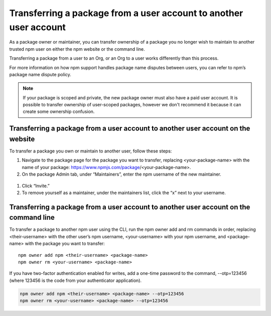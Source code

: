 Transferring a package from a user account to another user account
===========================================================================================

As a package owner or maintainer, you can transfer ownership of a package you no longer wish to maintain to another trusted npm user on either the npm website or the command line.

Transferring a package from a user to an Org, or an Org to a user works differently than this process.

For more information on how npm support handles package name disputes between users, you can refer to npm’s package name dispute policy.

.. note:: If your package is scoped and private, the new package owner must also have a paid user account. It is possible to transfer ownership of user-scoped packages, however we don't recommend it because it can create some ownership confusion.

Transferring a package from a user account to another user account on the website
--------------------------------------------------------------------------------------

To transfer a package you own or maintain to another user, follow these steps:

1. Navigate to the package page for the package you want to transfer, replacing <your-package-name> with the name of your package: https://www.npmjs.com/package/<your-package-name>.
2. On the package Admin tab, under “Maintainers”, enter the npm username of the new maintainer.

.. figure:: https://docs.npmjs.com/assets/images/packages-and-modules/pkg-page-admin-tab-invite-maintainer.png
   :alt: package page admin tab showing text field to invite maintainers

1. Click “Invite.”
2. To remove yourself as a maintainer, under the maintainers list, click the “x” next to your username.

.. figure:: https://docs.npmjs.com/assets/images/packages-and-modules/pkg-page-admin-tab-maintainers-list.png
   :alt: package page admin tab listing two maintainers

Transferring a package from a user account to another user account on the command line
-----------------------------------------------------------------------------------------

To transfer a package to another npm user using the CLI, run the npm owner add and rm commands in order, replacing <their-username> with the other user’s npm username, <your-username> with your npm username, and <package-name> with the package you want to transfer::

    npm owner add npm <their-username> <package-name>
    npm owner rm <your-username> <package-name>

If you have two-factor authentication enabled for writes, add a one-time password to the command, --otp=123456 (where 123456 is the code from your authenticator application).

.. code-block:: sh

    npm owner add npm <their-username> <package-name> --otp=123456
    npm owner rm <your-username> <package-name> --otp=123456
